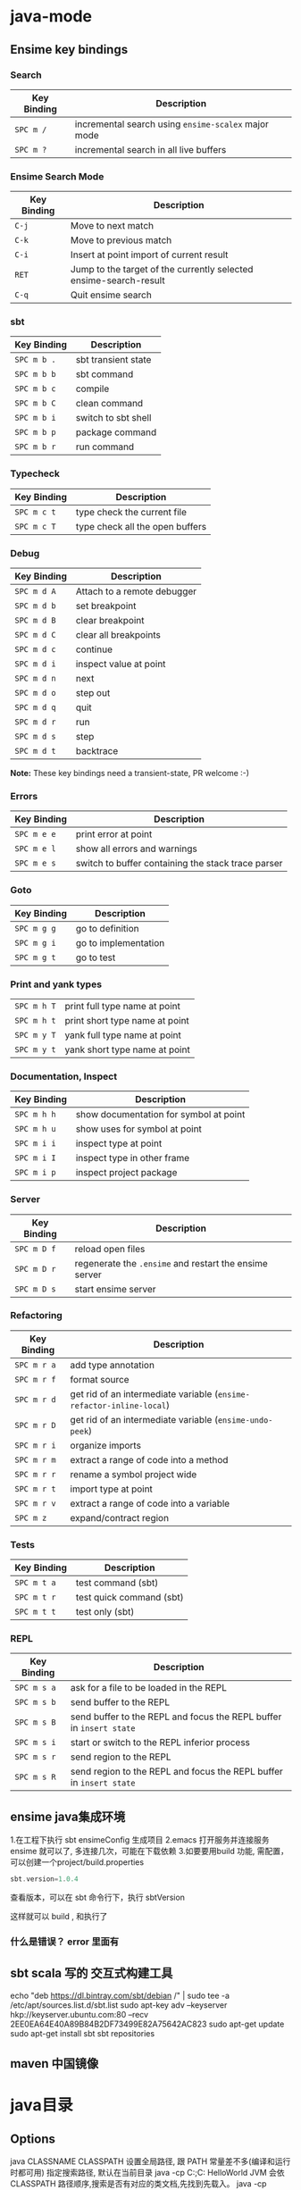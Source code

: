 * java-mode
** Ensime key bindings
*** Search

 | Key Binding | Description                                         |
 |-------------+-----------------------------------------------------|
 | ~SPC m /~   | incremental search using =ensime-scalex= major mode |
 | ~SPC m ?~   | incremental search in all live buffers              |

*** Ensime Search Mode

 | Key Binding | Description                                                       |
 |-------------+-------------------------------------------------------------------|
 | ~C-j~       | Move to next match                                                |
 | ~C-k~       | Move to previous match                                            |
 | ~C-i~       | Insert at point import of current result                          |
 | ~RET~       | Jump to the target of the currently selected ensime-search-result |
 | ~C-q~       | Quit ensime search                                                |

*** sbt

 | Key Binding | Description         |
 |-------------+---------------------|
 | ~SPC m b .~ | sbt transient state |
 | ~SPC m b b~ | sbt command         |
 | ~SPC m b c~ | compile             |
 | ~SPC m b C~ | clean command       |
 | ~SPC m b i~ | switch to sbt shell |
 | ~SPC m b p~ | package command     |
 | ~SPC m b r~ | run command         |

*** Typecheck

 | Key Binding | Description                     |
 |-------------+---------------------------------|
 | ~SPC m c t~ | type check the current file     |
 | ~SPC m c T~ | type check all the open buffers |

*** Debug

 | Key Binding | Description                 |
 |-------------+-----------------------------|
 | ~SPC m d A~ | Attach to a remote debugger |
 | ~SPC m d b~ | set breakpoint              |
 | ~SPC m d B~ | clear breakpoint            |
 | ~SPC m d C~ | clear all breakpoints       |
 | ~SPC m d c~ | continue                    |
 | ~SPC m d i~ | inspect value at point      |
 | ~SPC m d n~ | next                        |
 | ~SPC m d o~ | step out                    |
 | ~SPC m d q~ | quit                        |
 | ~SPC m d r~ | run                         |
 | ~SPC m d s~ | step                        |
 | ~SPC m d t~ | backtrace                   |

 *Note:* These key bindings need a transient-state, PR welcome :-)

*** Errors

 | Key Binding | Description                                        |
 |-------------+----------------------------------------------------|
 | ~SPC m e e~ | print error at point                               |
 | ~SPC m e l~ | show all errors and warnings                       |
 | ~SPC m e s~ | switch to buffer containing the stack trace parser |

*** Goto

 | Key Binding | Description          |
 |-------------+----------------------|
 | ~SPC m g g~ | go to definition     |
 | ~SPC m g i~ | go to implementation |
 | ~SPC m g t~ | go to test           |

*** Print and yank types

 |-------------+--------------------------------|
 | ~SPC m h T~ | print full type name at point  |
 | ~SPC m h t~ | print short type name at point |
 | ~SPC m y T~ | yank full type name at point   |
 | ~SPC m y t~ | yank short type name at point  |

*** Documentation, Inspect

 | Key Binding | Description                            |
 |-------------+----------------------------------------|
 | ~SPC m h h~ | show documentation for symbol at point |
 | ~SPC m h u~ | show uses for symbol at point          |
 | ~SPC m i i~ | inspect type at point                  |
 | ~SPC m i I~ | inspect type in other frame            |
 | ~SPC m i p~ | inspect project package                |

*** Server

 | Key Binding | Description                                            |
 |-------------+--------------------------------------------------------|
 | ~SPC m D f~ | reload open files                                      |
 | ~SPC m D r~ | regenerate the =.ensime= and restart the ensime server |
 | ~SPC m D s~ | start ensime server                                    |

*** Refactoring

 | Key Binding | Description                                                          |
 |-------------+----------------------------------------------------------------------|
 | ~SPC m r a~ | add type annotation                                                  |
 | ~SPC m r f~ | format source                                                        |
 | ~SPC m r d~ | get rid of an intermediate variable (=ensime-refactor-inline-local=) |
 | ~SPC m r D~ | get rid of an intermediate variable (=ensime-undo-peek=)             |
 | ~SPC m r i~ | organize imports                                                     |
 | ~SPC m r m~ | extract a range of code into a method                                |
 | ~SPC m r r~ | rename a symbol project wide                                         |
 | ~SPC m r t~ | import type at point                                                 |
 | ~SPC m r v~ | extract a range of code into a variable                              |
 | ~SPC m z~   | expand/contract region                                               |

*** Tests

 | Key Binding | Description              |
 |-------------+--------------------------|
 | ~SPC m t a~ | test command (sbt)       |
 | ~SPC m t r~ | test quick command (sbt) |
 | ~SPC m t t~ | test only (sbt)          |

*** REPL

 | Key Binding | Description                                                         |
 |-------------+---------------------------------------------------------------------|
 | ~SPC m s a~ | ask for a file to be loaded in the REPL                             |
 | ~SPC m s b~ | send buffer to the REPL                                             |
 | ~SPC m s B~ | send buffer to the REPL and focus the REPL buffer in =insert state= |
 | ~SPC m s i~ | start or switch to the REPL inferior process                        |
 | ~SPC m s r~ | send region to the REPL                                             |
 | ~SPC m s R~ | send region to the REPL and focus the REPL buffer in =insert state= |
** ensime java集成环境  
   1.在工程下执行 sbt ensimeConfig 生成项目
   2.emacs 打开服务并连接服务 ensime 就可以了, 多连接几次，可能在下载依赖
   3.如要要用build 功能, 需配置，可以创建一个project/build.properties
   #+BEGIN_SRC scala
   sbt.version=1.0.4  
   #+END_SRC
   查看版本，可以在 sbt 命令行下，执行 sbtVersion
  
   这样就可以 build , 和执行了
*** 什么是错误？ error 里面有 
** sbt scala 写的 交互式构建工具
   echo "deb https://dl.bintray.com/sbt/debian /" | sudo tee -a /etc/apt/sources.list.d/sbt.list
   sudo apt-key adv --keyserver hkp://keyserver.ubuntu.com:80 --recv 2EE0EA64E40A89B84B2DF73499E82A75642AC823
   sudo apt-get update
   sudo apt-get install sbt
   sbt repositories
** maven 中国镜像
* java目录
** Options
   java CLASSNAME
   CLASSPATH 设置全局路径, 跟 PATH 常量差不多(编译和运行时都可用)
  指定搜索路径, 默认在当前目录 java -cp C:\workspace;C:\classes HelloWorld
  JVM 会依 CLASSPATH 路径顺序,搜索是否有对应的类文档,先找到先载入。
  java -cp C:\workspace;C:\lib\abc.jar;C:\lib\xyz.jar SomeApp
** javadoc
      The javadoc command has the following general form:
      javadoc [options...] [package names...] [source filenames...]
#+BEGIN_SRC 
      $ javadoc net.multitool.Payback
      -public -protected -package -private
      -sourcepath      and -classpath -verbose     and -quiet
      -doclet starting_class

      /* This is a C-style comment, but it
      is _not_ a Javadoc comment. */

      /** This is a C-style comment, but it
      is also a Javadoc comment. */
#+END_SRC
: 注释中可以嵌入Html tag
  *
  * @param delay - elapsed time, in milliseconds
  * @throws TakesTooLongException
  * @returns total time, in milliseconds
  *
  * @see net.multitool.util.TakesTooLongException, net.multitool.ctrl.Time#count
  *
  */
public long
addWait(long delay)
{
    // ...
}
** javah
       Example 5.7 Java application with a native method (GetUser.java)
       public class GetUser {
          static {
             System.loadLibrary("getuser");
          }
          public native String getUserName();
          public static void main(String[] args)
          {
             GetUser usr = new GetUser();
             System.out.println(usr.getUserName());
          }
       }
 
       $ javah GetUser //生成Ｃ格式的头文件/定义文件
    Example 5.8 Header file for GetUser native methods (GetUser.h)
    /* DO NOT EDIT THIS FILE - it is machine generated */
    #include <jni.h>
    /* Header for class GetUser */
    #ifndef _Included_GetUser
    #define _Included_GetUser
    #ifdef __cplusplus
    extern "C" {
    #endif
    /*
      * Class:       GetUser
      * Method:      getUserName
      * Signature: ()Ljava/lang/String;
      */
    JNIEXPORT jstring JNICALL Java_GetUser_getUserName
       (JNIEnv *, jobject);
    #ifdef __cplusplus
    }
    #endif
    #endif
    Example 5.9 Native method’s C implementation file (GetUser.c)
    #include "GetUser.h"
    #include <stdio.h>
    JNIEXPORT jstring JNICALL
    Java_GetUser_getUserName(JNIEnv *jenv, jobject obj)
    {
       char buffer[L_cuserid + 1];
       cuserid(buffer);
       return (*jenv)->NewStringUTF(jenv, buffer);
    }
 
      $ cc -c GetUser.c
       $ cc -shared -o libgetuser.so GetUser.o
       $ export LD_LIBRARY_PATH=.
 
** Remote Method Invocation (RMI) 相当于WEB开发
   The Session interface
        package net.multitool.RMIDemo;
        import java.rmi.*;
        public interface Session extends Remote {
           public int add(int x, int y) throws RemoteException;
        }
        The two important things to note here are that the interface must extend
        java.rmi.Remote and that any remote method must be defined as throwing
        java.rmi.RemoteException. 
The Session server implementation
        package net.multitool.RMIDemo;
        import net.multitool.RMIDemo.*;
        import java.rmi.*;
        import java.rmi.server.*;
        /** SessionImpl is the server class for the Session RMI interface.
          */
        public class
        SessionImpl
           extends UnicastRemoteObject
           implements Session
        {
           /** Constructor needed to ensure call to UnicastRemoteObject
             * constructor and to thus propagate the possible exception.
             */
           public SessionImpl() throws RemoteException {
              super();
           }
           /** A static main() for the server. */
           public static void main(String[] arglist)
           {
              if (System.getSecurityManager() == null) {
                System.setSecurityManager(new RMISecurityManager());
              }
              String rmiName = "//penfold/Session";
              try {
                Session adder = new SessionImpl();
                Naming.rebind(rmiName, adder);
              } catch (Exception e) {
                e.printStackTrace();
              }
           }
           /** Implementation of the RMI method, add. */
           public int add(int x, int y) throws java.rmi.RemoteException
           {
              return x+y;
           }
        }
       The RMI client program
        package net.multitool.RMIDemo;
        import java.rmi.*;
        public class Client {
           public static void main(String[] arglist) {
             if (System.getSecurityManager() == null) {
                System.setSecurityManager(new RMISecurityManager());
             }
             try {
                String name = "//penfold/Session";
                // Obtain reference to the remote object
                Session sess = (Session) Naming.lookup(name);
                System.out.println("Pointless RMI Client. 47 + 13 = " +
                                          sess.add(47,13) + ", right?");
             } catch (Exception e) {
                e.printStackTrace();
             }
           }
        }
 $ rmic net.multitool.RMIDemo.SessionImpl
 $ rmiregistry 21099 &
 
** The Java Debugger  
   $ jdb GetUser
   An actual jdb session, with commentary
   $ jdb
   Initializing jdb ...
   > stop in FetchURL.main (1)
   Deferring breakpoint FetchURL.main.
   It will be set after the class is loaded.
   > run FetchURL http://localhost
   run FetchURL http://localhost
   Set uncaught java.lang.Throwable
   Set deferred uncaught java.lang.Throwable
   >
   VM Started: Set deferred breakpoint FetchURL.main
   Breakpoint hit: "thread=main", FetchURL.main(), line=48 bci=0
   for (i = 0; i < args.length; i++)
   main[1] list
44         {
45           int i;
46           FetchURL f;
47
48 =>(2)       for (i = 0; i < args.length; i++)
49           {
50               System.out.println(args[i] + ":");
51               System.out.println(new FetchURL(args[i]));
52           }
53         }
main[1] step
>
Step completed: "thread=main", FetchURL.main(), line=50 bci=5
50               System.out.println(args[i] + ":");
main[1] step
> http://localhost:
Step completed: "thread=main", FetchURL.main(), line=51 bci=32
51               System.out.println(new FetchURL(args[i]));
main[1] step
>
Step completed: "thread=main", FetchURL.<init>(), line=8 bci=0
8        {
main[1] list
4     public class FetchURL {
5        private URL requestedURL;
5.9  The Java Debugger                                            153
6
7         public FetchURL(String urlName)
8 =>      {
9             try {
10                requestedURL = new URL(urlName);
11             } catch (Exception e) {
12                e.printStackTrace();
13             }
main[1] step
>
Step completed: "thread=main", FetchURL.<init>(), line=10 bci=4
10                requestedURL = new URL(urlName);
main[1] step (3)
>
Step completed: "thread=main", FetchURL.<init>(), line=11 bci=16
11             } catch (Exception e) {
main[1] step
>
Step completed: "thread=main", FetchURL.<init>(), line=14 bci=27
14          }
main[1] step
>
Step completed: "thread=main", FetchURL.main(), line=51 bci=45
51                System.out.println(new FetchURL(args[i]));
main[1] step
>
Step completed: "thread=main", FetchURL.toString(), line=19 bci=2
19             String rc = "";
main[1] list
15
16
17          public String toString()
18          {
19 =>          String rc = "";
20             String line;
21             BufferedReader rdr;
22
23             try {
24                rdr = new BufferedReader(
main[1] step
>
Step completed: "thread=main", FetchURL.toString(), line=24 bci=3
24                rdr = new BufferedReader(
154                      Chapter 5 The Sun Microsystems Java Software Development Kit
main[1] step
>
Step completed: "thread=main", FetchURL.toString(), line=30 bci=28
30              while ((line = rdr.readLine()) != null)
main[1] step
>
Step completed: "thread=main", FetchURL.toString(), line=32 bci=31
32                 rc = rc + line + "\n";
main[1] list
28              );
29
30              while ((line = rdr.readLine()) != null)
31              {
32 =>              rc = rc + line + "\n";
33              }
34           } catch (Exception e) {
35              e.printStackTrace();
36              rc = null;
37           }
main[1] step
>
Step completed: "thread=main", FetchURL.toString(), line=30 bci=55
30              while ((line = rdr.readLine()) != null)
main[1] step
>
Step completed: "thread=main", FetchURL.toString(), line=32 bci=31
32                 rc = rc + line + "\n";
main[1] step
>
Step completed: "thread=main", FetchURL.toString(), line=30 bci=55
30              while ((line = rdr.readLine()) != null)
main[1] step
>
Step completed: "thread=main", FetchURL.toString(), line=32 bci=31
32                 rc = rc + line + "\n";
main[1] dump this (4)
  this = {
     requestedURL: instance of java.net.URL(id=378)
}
main[1] dump rc     (5)
   rc = "<HTML>
           <HEAD>
5.9  The Java Debugger                                                      155
"
main[1] list 36
32                   rc = rc + line + "\n";
33                }
34             } catch (Exception e) {
35                e.printStackTrace();
36 =>             rc = null;
37             }
38
39             return rc;
40         }
41
main[1] stop at FetchURL:39        (6)
Set breakpoint FetchURL:39
main[1] cont
>
Breakpoint hit: "thread=main", FetchURL.toString(), line=39 bci=79
39             return rc;
main[1] dump rc
   rc = "<HTML>
             <HEAD>
               <TITLE>RedHat Linux Laptop</TITLE>
             </HEAD>
             <BODY>
               <H1>RedHat Linux Laptop</H1>
               <P>You have contacted Michael Schwarz's RedHat Linux Laptop.
               You would probably rather
               <A HREF="http://www.multitool.net/">see his permanent Web
               page</A> since this server goes up and down all the time, what
               with it being on a laptop.</P>
             </BODY>
          </HTML>
"
main[1] step
> <HTML>
     <HEAD>
       <TITLE>RedHat Linux Laptop</TITLE>
     </HEAD>
     <BODY>
       <H1>RedHat Linux Laptop</H1>
       <P>You have contacted Michael Schwarz's RedHat Linux Laptop.
       You would probably rather
       <A HREF="http://www.multitool.net/">see his permanent Web
       page</A> since this server goes up and down all the time, what
       with it being on a laptop.</P>
     </BODY>
   </HTML>
156                             Chapter 5    The Sun Microsystems Java Software Development Kit
Step completed: "thread=main", FetchURL.main(), line=48 bci=48
48              for (i = 0; i < args.length; i++)
main[1] step
>
Step completed: "thread=main", FetchURL.main(), line=53 bci=57
53          }
main[1] step
>
The application exited
$
** 反编译
   javap
** jar
   $ jar cvf jars/jgnash.jar jgnash/bin
$jar cmf pp.jar manifest bin/*.class
   manifest文件
#+BEGIN_SRC 
   Manifest-Version: 1.0
   Ant-Version: Apache Ant 1.5.3
   Created-By: 1.4.1_02-b06 (Sun Microsystems Inc.)
   Version: 1.0
   Main-Class: net.multitool.Payback.Payback
#+END_SRC
 
** TOOL kit
   extcheck
jarsigner
** IBM Classes
      IBM’s Eclipse project (which we begin to cover in Chapter 10) provides a large
      GUI API library called SWT  
** The GNU Compiler for Java
    (gcj)
    The GNU Compiler for Java provides a native binary compiler for Java code.
    gcj [options...] [codefile...] [@listfile...] [libraryfile...]
  : The GNU Compiler for Java (gcj) does not fully support the AWT or Swing GUIs
** build tool
  Ant:(蚂蚁) make 对java的局限
  The ANT_HOME environment variable should be set
  JAVA_HOME 也要设定
  build.xml
  <?xml version="1.0"?>
  A buildfile must contain exactly one project tag.
  The project tag contains three attributes:
  ::project::
  name The name of the project.
  default The default target (see next section).
  basedir
  ::project::
  :target:
  srcdir Location of the Java source files.
  destdir Location to store the class files.
  includes
  excludes
  classpath The classpath to use.
  sourcepath
  classpathref The classpath to use, given as a reference to a path defined elsewhere.
  extdirs Location of installed extensions.
  nowarn defaults to off (i.e., warnings are shown).
  debug
  debuglevel
  optimize
  deprecation
  verbose
  depend
  :target:

** IDE
netbean
eclipse
** 项目
   •  Requirements gathering
   •  Use case specification
   •  Class discovery and problem domain decomposition
   •  Technical requirements specification (architecturing)
   •  Testing
   •  Code and release management
   •  Production and operations support
   •  Bug and enhancement tracking

** Swing 
#+BEGIN_SRC java
import java.awt.*;
import javax.swing.*;
public class hw
{
    public static void main(String[] args)
    {
        //Create the top-level container
        JFrame frame = new JFrame();
        JLabel hi = new JLabel("Hello, world.");
        frame.getContentPane().add(hi, BorderLayout.CENTER);
        frame.setDefaultCloseOperation(JFrame.EXIT_ON_CLOSE);
        frame.pack(); // kicks the UI into action
        frame.setVisible(true);
    } // main
} // class hw
#+END_SRC
** SERVLET
   • Write a Java class that extends HttpServlet
   • In that class, write the following methods:
   • init()
   • destroy()
   • doGet() and/or doPost()
#+BEGIN_SRC java
   //Example 18.1 A “Hello, world” servlet
    /*
    * HiServlet.java
    */
    package net.multitool.servlet;
    import javax.servlet.*;
    import javax.servlet.http.*;
    /**
      * Simple Servlet that generates a page of HTML
      */
    public class HiServlet extends HttpServlet
    {
       /**
         * Think of this as the constructor for the servlet.
         * We need do nothing for our example,
         * but we should call our parent object.
         */
       public void init(ServletConfig config)
       throws ServletException
       {
          super.init(config);
       } // init
       /**
       * Called when the Web server is shutting down
       * or wants to shut down this particular servlet.
       * We need do nothing.
       */
       public void destroy()
       {
       } // destroy
       /**
         * Handles the HTTP GET method.
         * @param request servlet request
         * @param response servlet response
         */
         protected void doGet(HttpServletRequest request, HttpServletResponse response)
         throws ServletException, java.io.IOException
         {
         doBoth(request, response);
         } // doGet
         /**
           * Handles the HTTP POST method.
           * @param request servlet request
           * @param response servlet response
           */
         protected void doPost(HttpServletRequest request, HttpServletResponse response)
            throws ServletException, java.io.IOException
         {
         doBoth(request, response);
         } // doPost
         /**
           * Requests for both HTTP GET and POST methods come here,
           * because we're not doing anything different
           * between the two request types. This way we need only one
           * version of the code that does the real work.
           * @param request servlet request
           * @param response servlet response
           */
         protected void doBoth(HttpServletRequest request, HttpServletResponse response)
            throws ServletException, java.io.IOException
         {
         java.io.PrintWriter out = response.getWriter();
            response.setContentType("text/html");
            /* output our page of html */
            out.println("<html>");
            out.println("<head>");
            out.println("<title>A Java Servlet</title>");
            out.println("</head>");
            out.println("<body>");
            out.println("Hello, world.");
            out.println("</body>");
            out.println("</html>");
            out.close();
         } // doBoth
         /**
         * Returns a short description of the servlet.
         */
         public String getServletInfo()
         {
          return "Very Simple Servlet";
          } // getServletInfo()
          } // class HiServlet
 

#+END_SRC
** JSP
#+BEGIN_SRC jsp
<table border=1 width=50%>
      <tr>
      <th>Account</th>
      <th>Owner</th>
      <th>Value</th>
      </tr>
      <% // for each subaccount:
         for (Iterator actit = acct.getAllSubs(); actit.hasNext(); ) {
           Account suba = (Account) actit.next();
           %>
           <tr>
           <td><a href="BPControl?name=<%= suba.getName() %>&func=cd">
           <%= suba.getName() %>
           </a></td>
           <td>albing</td>
           <td>
           <%= suba.getTotal().toString() %>
           </td>
           </tr>
      <%
       } // next acct
      %>
      </table>
#+END_SRC
** 语言特性
   完全面向对象
   文件名要同公开类的类名相同, 一个文件只能有一个公开类
   公开方法 public static void main(String[] args)
   申明常量 final
   严格浮点计算 strictfp
   boolean 不能强制转换，但可以 int castb=b?1:0;
   类和对象
   package and import
   java.lang 会默认import
          原始码文档或位码文档都可以使用 JAR 文档封装,在“命令提示符”模式下,可以使用 JDK 的 jar 工具程序来制作 JAR 文档。可以参考以下文件:
** 库
   import static java.lang.Math.*; 
   Math.pow(2, 3)次方
   String类是一个类库实现
   S.equals(SS)
   equalsIgnoreCase
   import java.util.*; 
   new Scanner(System.in)
   nextLine, nextInt()
   System.out.print()
** ERROR
** Date
   Date类是以 UTC 为时间纪元 为状态设定的.
Date类对日期的处理有局限, 如不能表示中国的农历等日期
so, 类库实现者 将保存时间 与 给时间点命名分开. 一个 Date 类, 一个 GregorianCalendar 类
* java
** 对象   --语法
   文字
   整数
   ArrayList
   Iterator 
   小数 默认 double, float 要加个 后缀 f 
   多个数 []
** 对象操作
*** 文字
    长度  length() 
    equals
    equalsIgnoreCase
    toLowerCase
    startsWith endsWith
    substring
*** 数组
    ArrayList
    add
*** sound
*** video
*** music
*** 异常
** 流程控制 
   for(String str: args)
** 文档 
** java Date 函数
默认不带参数是 当前时间
System.out.printf("%1$tm / %1$td \n",d);
printf 函数的精致操作,%s 是输出字符串 
Wed Jan 10 12:37:55 CST 2018
** 运行在Java虚拟机上，又不像是解释型语言
   java 虚拟机为下列各项做出了定义
   指令集
   注册类
   类文件格式
   栈
垃圾收集堆
存储区
** java 运行环境执行三大任务
   加载代码
校验代码
执行代码
** 编译 javac 
   -classpath Path
   -d Dir   指定编译后的类存放路径
   -g  生成调试表
   -nowarn 关闭警告
   -verbose 打开详细信息
   -o 优化
   相对的会在 当前目录一起编译 引用的文件，或者在classpath中找
** 执行 需使用解释器 java
** 类、包
java 类库中有几个重要的包
java.lang
java.awt
java.net
java.io
java.util

类库被组织成几个包, 每个包含几个类
java.lang   中 String, Math, Integer 和 Thread
java.awt  包含图形类
java.applet  包含可执行 applet 的特殊行为的类
java.net 包含网络
java.util  包含任务设置的实用程序类，如随机数，定义系统特性 ，日历

引用其他的类 import
静态导入？ import static 可以不加类名调用对象的静态属性或方法
** appletviewer othions URL 测试 applet 的简单工具
** 文档注释
   /** 开始 */ 结束
   javadoc 文件名
   @see 放入链接
   @version 放入版本号
   @author 作者
   @param 方法参数
   @return 返回
   @throws
* 构造器的重载 可以用this([param])
* 超类 super.method, 超类的构造器 super(param..)
* 给一个合适的警告或错误提示？ 这在编译器中特别有用
* java 中没有unsigned类型? 说明都是有符号的
* 浮点的正无穷？　Double.POSITIVE_INFINITY
  Double.NEGATIVE_INFINITY
  Double.NaN 不能单纯比较
  Double.isNaN()
* boolean? 名字都变了
* 常量定义？　 final 
* 导入数学库？ import static java.lang.Math.*;
* 数学的舍入成整数？ Math.round
* 数学的向下舍入？ Math.floor 返回的是 浮点表示的整数
* 数字进制转换？
System.out.println(Integer.toBinaryString(a));
转换成八进制把Binary换成Octal
转换成十六进制把Binary换成Hex
* 枚举不能为本地变量？ 不同的函数分为不同的地域，所以不能在函数内定义，而是在大局内，类内定义
  enum Diannao{LIANXIANG,DELL,HUIPU};
* String结构？ 是一个个 unicode 代码点，所以操作时注意, 代码点是char
* substring
* 串相等 "str".equals(obj)
* java.lang 库？
java.lang.string
java.util
* java 默认导入的库
  java.awt:提交用户界面元件。
  java.io:提供与设备无关的输入，输出流支持、
  java.lang:提供支持Java的基础类、
  Java.net:提供支持联网的类。
  java.util:提供实用方法和数据结构的。
  默认导入的包
  Java.lang.*
  javax.servlet.*
  javax.servlet.jsp.*
  javax.servlet.http；
* 输入输出对象 这对象专门 细致地输入整数，整行 什么的
** 什么是 Scanner? 键盘输入对象  java.util 中
   这种函数性抽象的东西，需要参数指定输入到哪里 new Scanner(System.in) 键盘缓冲
   对于字符串类型的数字，可以用 Integer.parseInt 或Double.parseDouble转换 
   输入容易数据错误
* 退出虚拟机执行？ exit(int status)  状态表示退出码，限定的数字，难道是继承
* Date? 日期啊，时间也是日期一部分 这个类过时了, 用GregorianCalendar 格里高利
  int  year=c.get(Calendar.YEAR);//获取年份  
int  month=c.get(Calendar.MONTH);//获取月份  
int  day=c.get(Calendar.DATE);//获取日期  
int  minute=c.get(Calendar.MINUTE);//分  
int  hour=c.get(Calendar.HOUR);//小时  
int  second=c.get(Calendar.SECOND);//秒 
* 数组？ 一堆东西
排序 Array.sort  只能是数字 组, 返回为空，输出的是参数所指向的数组对象
* 命令行参数？ 用空格隔开的都是一个参数字串
* 类，对象，实例化？ 更好模块化，调试，扩展
* 构造器？ 同类名相同 ，默认构造器，没参数的类名
* 把类放在包中 package com.aa.bb; 注意匹配目录(这个在引用的时候有用），编译原包时不管什么目录
* 设置类路径 因为类可能被放在不同目录中方便调用, 为了把类集中起来， 要配置 CLASSPATH环境变量或 设定 -classpath选项, 用: 分隔
* 继承? extends 原有的字段如果相同，就不用重写了，除非不同
  类的东西 super
  数直接可用 super, 同this 调用自己的其他构造器，两个用法
* 阻止继承 final
* 抽象类？ 
* 泛型数组？ ArrayList<Classname> shuzu = new ArrayList<Classname>(); 数组要指定长度，而带指针的数组（链表）不需要指定长度.
  
  Capacity(100) 如果估算出长度
  加
  寸
  Size 内存整理
  
   obj)
  
* 异常？ 
  N_SRC java
       try {
          String name = "//penfold/Session";
          // Obtain reference to the remote object
          Session sess = (Session) Naming.lookup(name);
          System.out.println("Pointless RMI Client. 47 + 13 = " +
                                    sess.add(47,13) + ", right?");
       } catch (Exception e) {
          e.printStackTrace();
       }

  SRC
* 反射？ 用class, 返回方法，字段
  getDeclaringClass
  getExceptionTypes
  getModifiers
  getName
* iterator 迭代 ，相比数组操作简单点  ArrayList
  Iterator.next()
* eclipse
  Eclipse导入工程后工程上显示一个小红叉，但工程里没有文件错误，也没有语法错误，百思不得其解啊，
  后来在网上找了一些资料说是项目引用的类库路径有问题。【项目】->【右键】->【build path】->【configure build path】->【libraries】，
  查看一下引用的类库路径。网上都说是因为这里引用错误引起的，但是我在项目导入的时候做的第一件事情就是修改这里的library，因此不是这个原因。
  在problems中显示错误是：Target runtime Apache Tomcat 6.0 is not defined. 在网上查了一下终于找到解决方法。
  方法是：在工程目录下的.settings文件夹里，打开org.eclipse.wst.common.project.facet.core.xml文件，其内容是：

<?xmlversion="1.0"encoding="UTF-8"?> 
<faceted-project> 
<runtimename="Apache Tomcat v6.0"/> 
<fixedfacet="jst.web"/> 
<fixedfacet="jst.java"/> 
<installedfacet="jst.java"version="6.0"/> 
<installedfacet="jst.web"version="2.5"/> 
<installedfacet="wst.jsdt.web"version="1.0"/> 
</faceted-project>

将其修改为：

<?xml version="1.0" encoding="UTF-8" ?> 
<faceted-project>
</faceted-project>
PS:进行上面的修改以后虽然没有错误了，但是想发布网站demo的时候发现没有【run as】->【run on server】这个选项了。
这时候我们创建一个demo2的web project，然后查看.settings下的org.eclipse.wst.common.project.facet.core.xml，我们发现其内容是：

<?xml version="1.0" encoding="UTF-8" ?> 
 <faceted-project>
  <runtime name="Apache Tomcat v6.0.29" /> 
  <fixed facet="jst.web" /> 
  <fixed facet="java" /> 
  <fixed facet="wst.jsdt.web" /> 
  <installed facet="java" version="1.6" /> 
  <installed facet="jst.web" version="2.5" /> 
  <installed facet="wst.jsdt.web" version="1.0" /> 
  </faceted-project>
那么我们只需要将该代码拷贝到网站demo下的.settings目录下，
将原来的org.eclipse.wst.common.project.facet.core.xml覆盖即可。
覆盖以后我们在Eclipse就能够使用【run as】->【run on server】来发布demo了。
